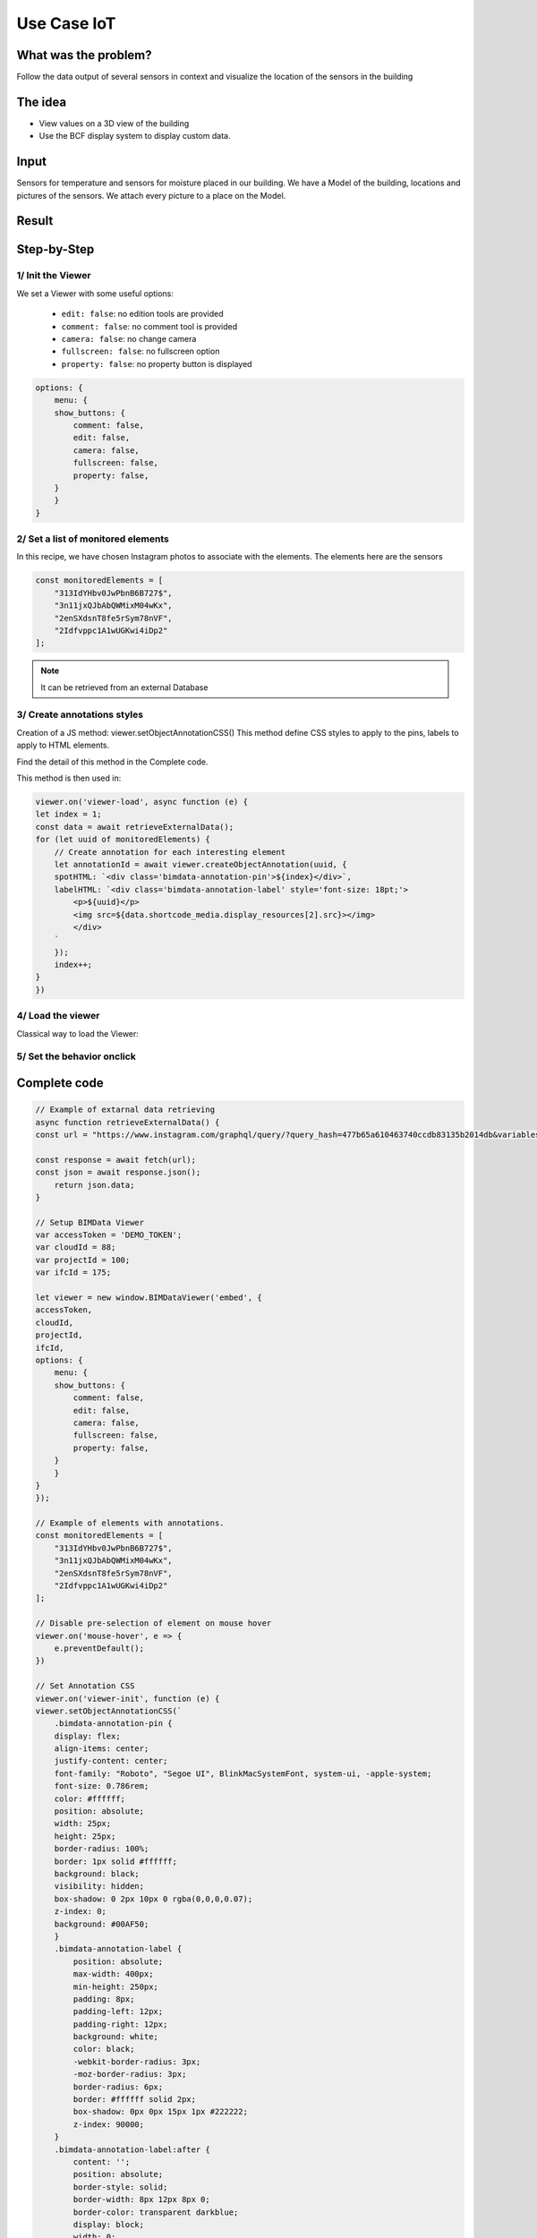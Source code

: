 ===============
Use Case IoT
===============

..
    excerpt
        Discover how use the Viewer as a vizualisation tool
    endexcerpt


What was the problem?
======================

Follow the data output of several sensors in context and visualize the location of the sensors in the building


The idea
=============

* View values on a 3D view of the building
* Use the BCF display system to display custom data.


Input 
=======

Sensors for temperature and sensors for moisture placed in our building.
We have a Model of the building, locations and pictures of the sensors. We attach every picture to a place on the Model.


Result
===========

.. raw:: html
   :file: ../_static/usecase_iot_example.html



Step-by-Step
==============

1/ Init the Viewer
----------------------

We set a Viewer with some useful options:

 * ``edit: false``: no edition tools are provided
 * ``comment: false``: no comment tool is provided
 * ``camera: false``: no change camera
 * ``fullscreen: false``: no fullscreen option
 * ``property: false``: no property button is displayed

.. code-block:: javascript

    options: {
        menu: {
        show_buttons: {
            comment: false,
            edit: false,
            camera: false,
            fullscreen: false,
            property: false,
        }
        }
    }

2/ Set a list of monitored elements
------------------------------------

In this recipe, we have chosen Instagram photos to associate with the elements.
The elements here are the sensors

.. code-block:: javascript

    const monitoredElements = [
        "313IdYHbv0JwPbnB6B727$",
        "3n11jxQJbAbQWMixM04wKx",
        "2enSXdsnT8fe5rSym78nVF",
        "2Idfvppc1A1wUGKwi4iDp2"
    ];

.. note:: 
    It can be retrieved from an external Database

3/ Create annotations styles
------------------------------

Creation of a JS method: viewer.setObjectAnnotationCSS()
This method define CSS styles to apply to the pins, labels to apply to HTML elements.

Find the detail of this method in the Complete code.

This method is then used in:

.. code-block:: javascript

    viewer.on('viewer-load', async function (e) {
    let index = 1;
    const data = await retrieveExternalData();
    for (let uuid of monitoredElements) {
        // Create annotation for each interesting element
        let annotationId = await viewer.createObjectAnnotation(uuid, {
        spotHTML: `<div class='bimdata-annotation-pin'>${index}</div>`,
        labelHTML: `<div class='bimdata-annotation-label' style='font-size: 18pt;'>
            <p>${uuid}</p>
            <img src=${data.shortcode_media.display_resources[2].src}></img>
            </div>
        `
        });
        index++;
    }
    })


4/ Load the viewer
-------------------

Classical way to load the Viewer:



5/ Set the behavior onclick
----------------------------

Complete code
================


.. code-block:: javascript


    // Example of extarnal data retrieving
    async function retrieveExternalData() {
    const url = "https://www.instagram.com/graphql/query/?query_hash=477b65a610463740ccdb83135b2014db&variables=%7B%22shortcode%22%3A%22By5YPArn5Sz%22%2C%22child_comment_count%22%3A3%2C%22fetch_comment_count%22%3A40%2C%22parent_comment_count%22%3A24%2C%22has_threaded_comments%22%3Atrue%7D"

    const response = await fetch(url);
    const json = await response.json();
        return json.data;
    }

    // Setup BIMData Viewer
    var accessToken = 'DEMO_TOKEN';
    var cloudId = 88;
    var projectId = 100;
    var ifcId = 175;

    let viewer = new window.BIMDataViewer('embed', {
    accessToken,
    cloudId,
    projectId,
    ifcId,
    options: {
        menu: {
        show_buttons: {
            comment: false,
            edit: false,
            camera: false,
            fullscreen: false,
            property: false,
        }
        }
    }
    });

    // Example of elements with annotations.
    const monitoredElements = [
        "313IdYHbv0JwPbnB6B727$",
        "3n11jxQJbAbQWMixM04wKx",
        "2enSXdsnT8fe5rSym78nVF",
        "2Idfvppc1A1wUGKwi4iDp2"
    ];

    // Disable pre-selection of element on mouse hover
    viewer.on('mouse-hover', e => {
        e.preventDefault();
    })

    // Set Annotation CSS
    viewer.on('viewer-init', function (e) {
    viewer.setObjectAnnotationCSS(`
        .bimdata-annotation-pin {
        display: flex;
        align-items: center;
        justify-content: center;
        font-family: "Roboto", "Segoe UI", BlinkMacSystemFont, system-ui, -apple-system;
        font-size: 0.786rem;
        color: #ffffff;
        position: absolute;
        width: 25px;
        height: 25px;
        border-radius: 100%;
        border: 1px solid #ffffff;
        background: black;
        visibility: hidden;
        box-shadow: 0 2px 10px 0 rgba(0,0,0,0.07);
        z-index: 0;
        background: #00AF50;
        }
        .bimdata-annotation-label {
            position: absolute;
            max-width: 400px;
            min-height: 250px;
            padding: 8px;
            padding-left: 12px;
            padding-right: 12px;
            background: white;
            color: black;
            -webkit-border-radius: 3px;
            -moz-border-radius: 3px;
            border-radius: 6px;
            border: #ffffff solid 2px;
            box-shadow: 0px 0px 15px 1px #222222;
            z-index: 90000;
        }
        .bimdata-annotation-label:after {
            content: '';
            position: absolute;
            border-style: solid;
            border-width: 8px 12px 8px 0;
            border-color: transparent darkblue;
            display: block;
            width: 0;
            z-index: 1;
            margin-top: -11px;
            left: -12px;
            top: 20px;
        }
        .bimdata-annotation-label:before {
            content: '';
            position: absolute;
            border-style: solid;
            border-width: 9px 13px 9px 0;
            border-color: transparent #ffffff;
            display: block;
            width: 0;
            z-index: 0;
            margin-top: -12px;
            left: -15px;
            top: 20px;
        }
    `);
    });

    // When the viewer has loaded the model
    viewer.on('viewer-load', async function (e) {
    let index = 1;
    const data = await retrieveExternalData();
    for (let uuid of monitoredElements) {
        // Create annotation for each interesting element
        let annotationId = await viewer.createObjectAnnotation(uuid, {
        spotHTML: `<div class='bimdata-annotation-pin'>${index}</div>`,
        labelHTML: `<div class='bimdata-annotation-label' style='font-size: 18pt;'>
            <p>${uuid}</p>
            <img src=${data.shortcode_media.display_resources[2].src}></img>
            </div>
        `
        });
        index++;
    }
    })

    // Opening the annotation detail on pin click
    viewer.on("annotation-pin-clicked", async function (e) {
    const annotationId = e.annotationId;
    const annotationShown = await viewer.getAnnotationLabelShown(annotationId);
    viewer.hideAnnotationsLabels();
    viewer.setAnnotationLabelShown(annotationId, !annotationShown);
    });

    // Close annotation detail on click away
    viewer.on('mouse-click-nothing', e => {
    viewer.hideAnnotationsLabels();
    });
